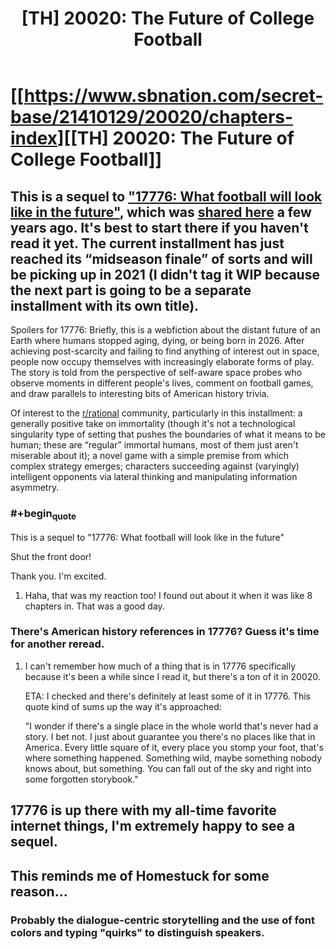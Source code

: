 #+TITLE: [TH] 20020: The Future of College Football

* [[https://www.sbnation.com/secret-base/21410129/20020/chapters-index][[TH] 20020: The Future of College Football]]
:PROPERTIES:
:Author: CeruleanTresses
:Score: 36
:DateUnix: 1603510611.0
:END:

** This is a sequel to [[https://www.sbnation.com/a/17776-football]["17776: What football will look like in the future"]], which was [[https://www.reddit.com/r/rational/comments/6loy70/th_wip_what_football_will_look_like_in_the_future/][shared here]] a few years ago. It's best to start there if you haven't read it yet. The current installment has just reached its “midseason finale” of sorts and will be picking up in 2021 (I didn't tag it WIP because the next part is going to be a separate installment with its own title).

Spoilers for 17776: Briefly, this is a webfiction about the distant future of an Earth where humans stopped aging, dying, or being born in 2026. After achieving post-scarcity and failing to find anything of interest out in space, people now occupy themselves with increasingly elaborate forms of play. The story is told from the perspective of self-aware space probes who observe moments in different people's lives, comment on football games, and draw parallels to interesting bits of American history trivia.

Of interest to the [[/r/rational][r/rational]] community, particularly in this installment: a generally positive take on immortality (though it's not a technological singularity type of setting that pushes the boundaries of what it means to be human; these are “regular” immortal humans, most of them just aren't miserable about it); a novel game with a simple premise from which complex strategy emerges; characters succeeding against (varyingly) intelligent opponents via lateral thinking and manipulating information asymmetry.
:PROPERTIES:
:Author: CeruleanTresses
:Score: 12
:DateUnix: 1603510681.0
:END:

*** #+begin_quote
  This is a sequel to "17776: What football will look like in the future"
#+end_quote

Shut the front door!

Thank you. I'm excited.
:PROPERTIES:
:Author: The_Northern_Light
:Score: 9
:DateUnix: 1603520115.0
:END:

**** Haha, that was my reaction too! I found out about it when it was like 8 chapters in. That was a good day.
:PROPERTIES:
:Author: CeruleanTresses
:Score: 3
:DateUnix: 1603520196.0
:END:


*** There's American history references in 17776? Guess it's time for another reread.
:PROPERTIES:
:Author: RetardedWabbit
:Score: 2
:DateUnix: 1603518533.0
:END:

**** I can't remember how much of a thing that is in 17776 specifically because it's been a while since I read it, but there's a ton of it in 20020.

ETA: I checked and there's definitely at least some of it in 17776. This quote kind of sums up the way it's approached:

"I wonder if there's a single place in the whole world that's never had a story. I bet not. I just about guarantee you there's no places like that in America. Every little square of it, every place you stomp your foot, that's where something happened. Something wild, maybe something nobody knows about, but something. You can fall out of the sky and right into some forgotten storybook."
:PROPERTIES:
:Author: CeruleanTresses
:Score: 3
:DateUnix: 1603519632.0
:END:


** 17776 is up there with my all-time favorite internet things, I'm extremely happy to see a sequel.
:PROPERTIES:
:Author: LazarusRises
:Score: 7
:DateUnix: 1603548158.0
:END:


** This reminds me of Homestuck for some reason...
:PROPERTIES:
:Author: zaxqs
:Score: 3
:DateUnix: 1603599220.0
:END:

*** Probably the dialogue-centric storytelling and the use of font colors and typing "quirks" to distinguish speakers.
:PROPERTIES:
:Author: CeruleanTresses
:Score: 5
:DateUnix: 1603600058.0
:END:
